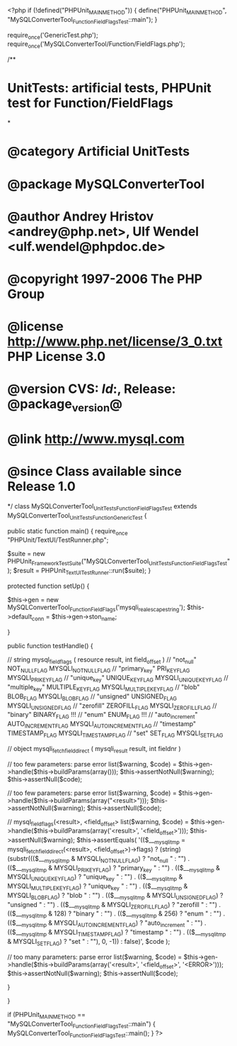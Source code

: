 <?php
if (!defined("PHPUnit_MAIN_METHOD")) {
    define("PHPUnit_MAIN_METHOD", "MySQLConverterTool_Function_FieldFlagsTest::main");
}

require_once('GenericTest.php');
require_once('MySQLConverterTool/Function/FieldFlags.php');

/**
* UnitTests: artificial tests, PHPUnit test for Function/FieldFlags
*
* @category   Artificial UnitTests
* @package    MySQLConverterTool
* @author     Andrey Hristov <andrey@php.net>, Ulf Wendel <ulf.wendel@phpdoc.de>
* @copyright  1997-2006 The PHP Group
* @license    http://www.php.net/license/3_0.txt  PHP License 3.0
* @version    CVS: $Id:$, Release: @package_version@
* @link       http://www.mysql.com
* @since      Class available since Release 1.0
*/
class MySQLConverterTool_UnitTests_Function_FieldFlagsTest extends MySQLConverterTool_UnitTests_Function_GenericTest {

    
    public static function main() {
        require_once "PHPUnit/TextUI/TestRunner.php";

        $suite  = new PHPUnit_Framework_TestSuite("MySQLConverterTool_UnitTests_Function_FieldFlagsTest");
        $result = PHPUnit_TextUI_TestRunner::run($suite);
    }
    
    
    protected function setUp() {
        
        $this->gen = new MySQLConverterTool_Function_FieldFlags('mysqli_real_escape_string');
        $this->default_conn = $this->gen->ston_name;

    }


    public function testHandle() {              
        
        // string mysql_field_flags ( resource result, int field_offset )        
        // "not_null"           NOT_NULL_FLAG       MYSQLI_NOT_NULL_FLAG
        // "primary_key"        PRI_KEY_FLAG        MYSQLI_PRI_KEY_FLAG
        // "unique_key"         UNIQUE_KEY_FLAG     MYSQLI_UNIQUE_KEY_FLAG
        // "multiple_key"       MULTIPLE_KEY_FLAG   MYSQLI_MULTIPLE_KEY_FLAG
        // "blob"               BLOB_FLAG           MYSQLI_BLOB_FLAG
        // "unsigned"           UNSIGNED_FLAG       MYSQLI_UNSIGNED_FLAG
        // "zerofill"           ZEROFILL_FLAG       MYSQLI_ZEROFILL_FLAG
        // "binary"             BINARY_FLAG         !!!
        // "enum"               ENUM_FLAG           !!!
        // "auto_increment"     AUTO_INCREMENT_FLAG MYSQLI_AUTO_INCREMENT_FLAG
        // "timestamp"          TIMESTAMP_FLAG      MYSQLI_TIMESTAMP_FLAG
        // "set"                SET_FLAG            MYSQLI_SET_FLAG
        
        // object mysqli_fetch_field_direct ( mysqli_result result, int fieldnr )
              

        // too few parameters: parse error
        list($warning, $code) = $this->gen->handle($this->buildParams(array()));
        $this->assertNotNull($warning);
        $this->assertNull($code);
        
        // too few parameters: parse error
        list($warning, $code) = $this->gen->handle($this->buildParams(array("<result>")));
        $this->assertNotNull($warning);
        $this->assertNull($code);
            
        // mysql_field_flags(<result>, <field_offset>
        list($warning, $code) = $this->gen->handle($this->buildParams(array('<result>', '<field_offset>')));
        $this->assertNull($warning);
        $this->assertEquals(
            '(($___mysqli_tmp = mysqli_fetch_field_direct(<result>, <field_offset>)->flags) ? (string)(substr((($___mysqli_tmp & MYSQLI_NOT_NULL_FLAG)       ? "not_null "       : "") . (($___mysqli_tmp & MYSQLI_PRI_KEY_FLAG)        ? "primary_key "    : "") . (($___mysqli_tmp & MYSQLI_UNIQUE_KEY_FLAG)     ? "unique_key "     : "") . (($___mysqli_tmp & MYSQLI_MULTIPLE_KEY_FLAG)   ? "unique_key "     : "") . (($___mysqli_tmp & MYSQLI_BLOB_FLAG)           ? "blob "           : "") . (($___mysqli_tmp & MYSQLI_UNSIGNED_FLAG)       ? "unsigned "       : "") . (($___mysqli_tmp & MYSQLI_ZEROFILL_FLAG)       ? "zerofill "       : "") . (($___mysqli_tmp & 128)                        ? "binary "         : "") . (($___mysqli_tmp & 256)                        ? "enum "           : "") . (($___mysqli_tmp & MYSQLI_AUTO_INCREMENT_FLAG) ? "auto_increment " : "") . (($___mysqli_tmp & MYSQLI_TIMESTAMP_FLAG)      ? "timestamp "      : "") . (($___mysqli_tmp & MYSQLI_SET_FLAG)            ? "set "            : ""), 0, -1)) : false)',
            $code
        );   
        
        // too many parameters: parse error
        list($warning, $code) = $this->gen->handle($this->buildParams(array('<result>', '<field_offset>', '<ERROR>')));
        $this->assertNotNull($warning);
        $this->assertNull($code);
        
    }
        

}

if (PHPUnit_MAIN_METHOD == "MySQLConverterTool_Function_FieldFlagsTest::main") {
    MySQLConverterTool_Function_FieldFlagsTest::main();
}
?>